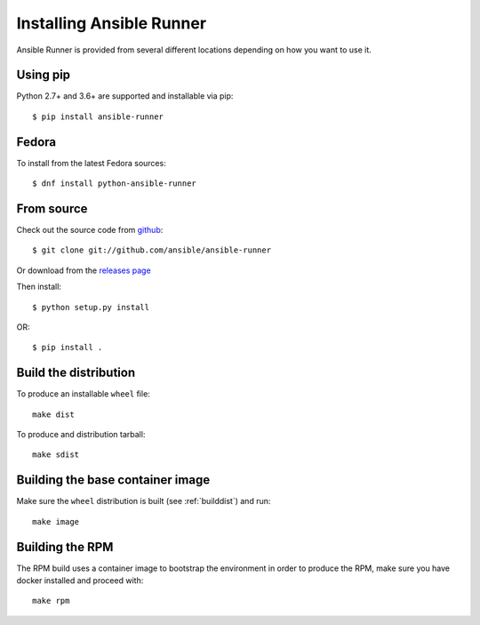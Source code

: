 .. _install:

Installing Ansible Runner
=========================

Ansible Runner is provided from several different locations depending on how you want to use it.

Using pip
---------

Python 2.7+ and 3.6+ are supported and installable via pip::

  $ pip install ansible-runner


Fedora
------

To install from the latest Fedora sources::

  $ dnf install python-ansible-runner

From source
-----------

Check out the source code from `github <https://github.com/ansible/ansible-runner>`_::

  $ git clone git://github.com/ansible/ansible-runner

Or download from the `releases page <https://github.com/ansible/ansible-runner/releases>`_

Then install::

  $ python setup.py install

OR::

  $ pip install .

.. _builddist:

Build the distribution
----------------------

To produce an installable ``wheel`` file::

  make dist

To produce and distribution tarball::

  make sdist

.. _buildcontimg:

Building the base container image
---------------------------------

Make sure the ``wheel`` distribution is built (see :ref:`builddist`) and run::

  make image

Building the RPM
----------------

The RPM build uses a container image to bootstrap the environment in order to produce the RPM, make sure you have docker
installed and proceed with::

  make rpm

